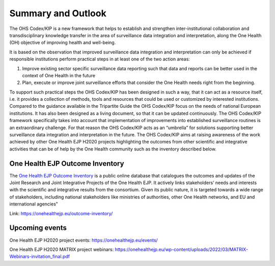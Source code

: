 ===================
Summary and Outlook
===================

The OHS Codex/KIP is a new framework that helps to establish and strengthen
inter-institutional collaboration and transdisciplinary knowledge
transfer in the area of surveillance data integration and
interpretation, along the One Health (OH) objective of improving health
and well-being.

It is based on the observation that improved surveillance data
integration and interpretation can only be achieved if responsible
institutions perform practical steps in at least one of the two action
areas:

1. Improve existing sector specific surveillance data reporting such that data and reports can be better used in the context of One Health in the future

2. Plan, execute or improve joint surveillance efforts that consider the One Health needs right from the beginning.

To support such practical steps the OHS Codex/KIP has been designed in such
a way, that it can act as a resource itself, i.e. it provides a
collection of methods, tools and resources that could be used or
customized by interested institutions. Compared to the guidance
available in the Tripartite Guide the OHS Codex/KIP focus on the needs of
national European institutions. It has also been designed as a living
document, so that it can be updated continuously. The OHS Codex/KIP
framework specifically takes into account that implementation of
improvements into established surveillance routines is an extraordinary
challenge. For that reason the OHS Codex/KIP acts as an “umbrella” for
solutions supporting better surveillance data integration and
interpretation in the future. The OHS Codex/KIP aims at raising
awareness of the work achieved by other One Health EJP H2020 projects 
highlighting the outcomes from other scientific and integrative activities 
that can be of help by the One Health community such as the inventory described below.

**One Health EJP Outcome Inventory**
-----------------------------------

The `One Health EJP Outcome
Inventory <https://onehealthejp.eu/outcome-inventory/>`__ is a public
online database that catalogues the outcomes and updates of the Joint
Research and Joint Integrative Projects of the One Health EJP. It
actively links stakeholders’ needs and interests with the scientific and
integrative results from the consortium. Given its public nature, it is
targeted towards a wide range of stakeholders, including national
stakeholders like ministries of authorities, other One Health networks,
and EU and international agencies"

Link: https://onehealthejp.eu/outcome-inventory/

**Upcoming events**
--------------------

One Health EJP H2020 project events: https://onehealthejp.eu/events/

One Health EJP H2020 MATRIX project webinars:
https://onehealthejp.eu/wp-content/uploads/2022/03/MATRIX-Webinars-invitation_final.pdf
